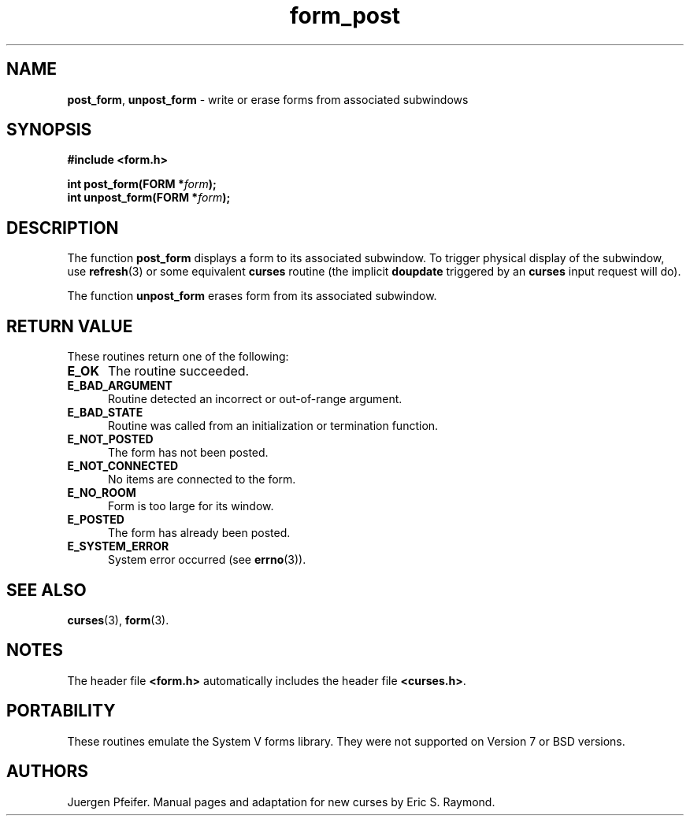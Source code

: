 '\" t
.\" $OpenBSD: form_post.3,v 1.9 2023/10/17 09:52:10 nicm Exp $
.\"
.\"***************************************************************************
.\" Copyright 2018-2022,2023 Thomas E. Dickey                                *
.\" Copyright 1998-2015,2017 Free Software Foundation, Inc.                  *
.\"                                                                          *
.\" Permission is hereby granted, free of charge, to any person obtaining a  *
.\" copy of this software and associated documentation files (the            *
.\" "Software"), to deal in the Software without restriction, including      *
.\" without limitation the rights to use, copy, modify, merge, publish,      *
.\" distribute, distribute with modifications, sublicense, and/or sell       *
.\" copies of the Software, and to permit persons to whom the Software is    *
.\" furnished to do so, subject to the following conditions:                 *
.\"                                                                          *
.\" The above copyright notice and this permission notice shall be included  *
.\" in all copies or substantial portions of the Software.                   *
.\"                                                                          *
.\" THE SOFTWARE IS PROVIDED "AS IS", WITHOUT WARRANTY OF ANY KIND, EXPRESS  *
.\" OR IMPLIED, INCLUDING BUT NOT LIMITED TO THE WARRANTIES OF               *
.\" MERCHANTABILITY, FITNESS FOR A PARTICULAR PURPOSE AND NONINFRINGEMENT.   *
.\" IN NO EVENT SHALL THE ABOVE COPYRIGHT HOLDERS BE LIABLE FOR ANY CLAIM,   *
.\" DAMAGES OR OTHER LIABILITY, WHETHER IN AN ACTION OF CONTRACT, TORT OR    *
.\" OTHERWISE, ARISING FROM, OUT OF OR IN CONNECTION WITH THE SOFTWARE OR    *
.\" THE USE OR OTHER DEALINGS IN THE SOFTWARE.                               *
.\"                                                                          *
.\" Except as contained in this notice, the name(s) of the above copyright   *
.\" holders shall not be used in advertising or otherwise to promote the     *
.\" sale, use or other dealings in this Software without prior written       *
.\" authorization.                                                           *
.\"***************************************************************************
.\"
.\" $Id: form_post.3,v 1.9 2023/10/17 09:52:10 nicm Exp $
.TH form_post 3 2023-07-01 "ncurses 6.4" "Library calls"
.SH NAME
\fBpost_form\fP,
\fBunpost_form\fP \- write or erase forms from associated subwindows
.SH SYNOPSIS
\fB#include <form.h>\fP
.sp
\fBint post_form(FORM *\fIform\fB);\fR
.br
\fBint unpost_form(FORM *\fIform\fB);\fR
.SH DESCRIPTION
The function \fBpost_form\fP displays a form to its associated subwindow.
To trigger physical display of the subwindow,
use \fBrefresh\fP(3) or some equivalent
\fBcurses\fP routine (the implicit \fBdoupdate\fP triggered by an \fBcurses\fP
input request will do).
.PP
The function \fBunpost_form\fP erases form from its associated subwindow.
.SH RETURN VALUE
These routines return one of the following:
.TP 5
.B E_OK
The routine succeeded.
.TP 5
.B E_BAD_ARGUMENT
Routine detected an incorrect or out-of-range argument.
.TP 5
.B E_BAD_STATE
Routine was called from an initialization or termination function.
.TP 5
.B E_NOT_POSTED
The form has not been posted.
.TP 5
.B E_NOT_CONNECTED
No items are connected to the form.
.TP 5
.B E_NO_ROOM
Form is too large for its window.
.TP 5
.B E_POSTED
The form has already been posted.
.TP 5
.B E_SYSTEM_ERROR
System error occurred (see \fBerrno\fP(3)).
.
.SH SEE ALSO
\fBcurses\fP(3), \fBform\fP(3).
.SH NOTES
The header file \fB<form.h>\fP automatically includes the header file
\fB<curses.h>\fP.
.SH PORTABILITY
These routines emulate the System V forms library.
They were not supported on
Version 7 or BSD versions.
.SH AUTHORS
Juergen Pfeifer.
Manual pages and adaptation for new curses by Eric S. Raymond.
